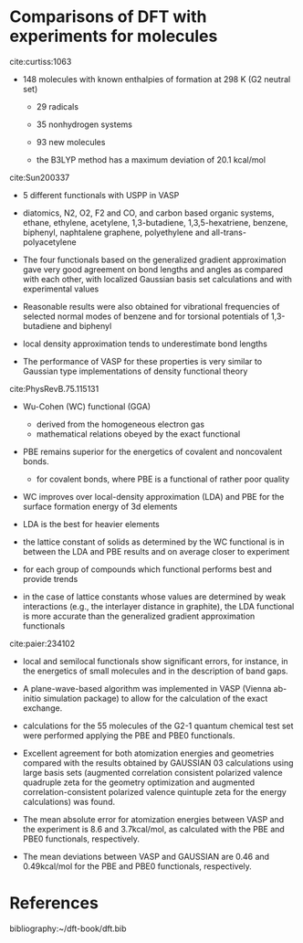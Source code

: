 * Comparisons of DFT with experiments for molecules

cite:curtiss:1063

- 148 molecules with known enthalpies of formation at 298 K (G2 neutral set)

  - 29 radicals
  - 35 nonhydrogen systems
  - 93 new molecules

  - the B3LYP method has a maximum deviation of 20.1 kcal/mol



cite:Sun200337

- 5 different functionals with USPP in VASP

- diatomics, N2, O2, F2 and CO, and carbon based organic systems, ethane, ethylene, acetylene, 1,3-butadiene, 1,3,5-hexatriene, benzene, biphenyl, naphtalene graphene, polyethylene and all-trans-polyacetylene

- The four functionals based on the generalized gradient approximation gave very good agreement on bond lengths and angles as compared with each other, with localized Gaussian basis set calculations and with experimental values

- Reasonable results were also obtained for vibrational frequencies of selected normal modes of benzene and for torsional potentials of 1,3-butadiene and biphenyl

- local density approximation tends to underestimate bond lengths

- The performance of VASP for these properties is very similar to Gaussian type implementations of density functional theory


cite:PhysRevB.75.115131

- Wu-Cohen (WC) functional (GGA)
  - derived from the homogeneous electron gas
  - mathematical relations obeyed by the exact functional

- PBE remains superior for the energetics of covalent and noncovalent bonds.
 - for covalent bonds, where PBE is a functional of rather poor quality

- WC improves over local-density approximation (LDA) and PBE for the surface formation energy of 3d elements

- LDA is the best for heavier elements

- the lattice constant of solids as determined by the WC functional is in between the LDA and PBE results and on average closer to experiment

- for each group of compounds which functional performs best and provide trends

- in the case of lattice constants whose values are determined by weak interactions (e.g., the interlayer distance in graphite), the LDA functional is more accurate than the generalized gradient approximation functionals



cite:paier:234102

- local and semilocal functionals show significant errors, for instance, in the energetics of small molecules and in the description of band gaps.

- A plane-wave-based algorithm was implemented in VASP (Vienna ab-initio simulation package) to allow for the calculation of the exact exchange.

- calculations for the 55 molecules of the G2-1 quantum chemical test set were performed applying the PBE and PBE0 functionals.

- Excellent agreement for both atomization energies and geometries compared with the results obtained by GAUSSIAN 03 calculations using large basis sets (augmented correlation consistent polarized valence quadruple zeta for the geometry optimization and augmented correlation-consistent polarized valence quintuple zeta for the energy calculations) was found.

- The mean absolute error for atomization energies between VASP and the experiment is 8.6 and 3.7kcal/mol, as calculated with the PBE and PBE0 functionals, respectively.

- The mean deviations between VASP and GAUSSIAN are 0.46 and 0.49kcal/mol for the PBE and PBE0 functionals, respectively.


* References

bibliography:~/dft-book/dft.bib
